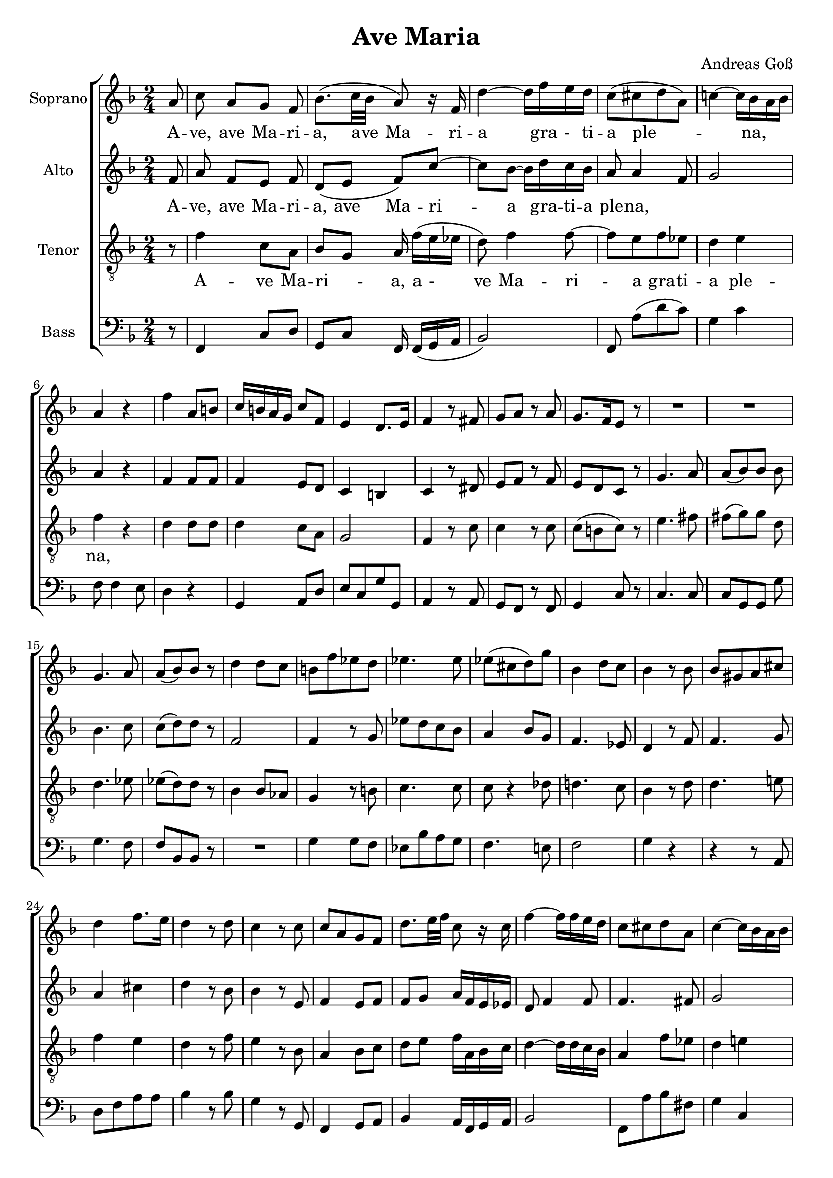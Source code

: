 \version "2.20.0"

\language "english"

\header {
  title = "Ave Maria"
  composer = "Andreas Goß"
}

global = {
  \key f \major
  \time 2/4
  \partial 8
}

sopranoVoice = \relative c'' {
  \global
  \dynamicUp

  % Music follows here.
  a8 | 				% Partial m0
  c8 a[ g] f | 			%m1
  bf8.[ \(c32 bf] a8\) r16 f | 	%m2
  d'4~ d16 f e d | 		%m3
  c8\( [cs d a]\) |		%m4
  c!4~ c16 bf a bf |		%m5
  a4 r |				%m6
  f' a,8 b|			%m7
  c16 b a g c8 f,|		%m8
  e4 d8. e16|			%m9
  f4 r8 fs|			%m10
  g a r a|			%m11
  g8. [f16 e8] r |		%m12
  R1 |				%m13/14
  g4. a8 |
  a\( [bf\) bf] r |
  d4 d8 c |
  b [f' ef d]|
  ef4. ef8|
  ef\( [cs d\) g] |
  bf,4 d8 c|
  bf4 r8 bf|
  bf [gs a cs]|
  d4 f8. e16|
  d4 r8 d|
  c4 r8 c |
  c[ a g f]|
  d'8. e32 f c8 r16 c|
  f4~ f16 f e d |
  c8[ cs d a] |
  c4~ c16 bf a bf|
  a4  r|
  R1 |
  r4 r8 f'~|
  f[ e! c ef]|
  ef d df4|
  c4. b8|
  bf2~|
  bf4 af|
  g2|
  f4 r8 f|
  f[ f f f]|
  f4 e8 e|
  f4 r|
  bf2 \(|
  a4\) r|
  g2 \(|
  f4 \)r \bar "|."|  
}

verseSopranoVoice = \lyricmode {
  % Lyrics follow here.
  A -- ve, ave Ma -- ri -- a, a -- ve  Ma -- ri -- a gra -_ ti -- a ple -- _ _ _ na,
  %Dominus tecum.
  %Benedicta tu in mulieribus,
  %et benedictus fructus ventris tui, Iesus.

  %Sancta Maria, Mater Dei,
  %ora pro nobis peccatoribus
  %nunc et in hora mortis nostrae.

  %Amen. 
}

altoVoice = \relative c' {
  \global
  \dynamicUp

  % Music follows here.
  f8 | 				% partial m0
  a f [e] f |			%m1
  d\( [e] f\) c'~ |		%m2
  c[ bf~] bf16 d c bf |		%m3
  a8 a4 f8 |			%m4
  g2 |				%m5
  a4 r|				%m6
  f f8 f|			%m7
  f4 e8 d |			%m8
  c4 b |				%m9
  c r8 ds|			%m10
  e f r f |
  e [d c] r |
  g'4. a8 |
  a\( [bf\) bf] bf |
  bf4. c8 |
  c\( [d\) d] r|
  f,2 |
  f4 r8 g|
  ef'[ d c bf] |
  a4 bf8 g |
  f4. ef8 |
  d4 r8 f |
  f4. g8 |
  a4 cs|
  d r8 bf|
  bf4 r8 e,|
  f4 e8[ f]|
  f8 g a16 f e ef|
  d8 f4 f8|
  f4. fs8|
  g2|
  a4 r|
  R2|
  r8 f4 e!8|
  c[ ef ef d] |
  df4 c|
  f r|
  r8 gf8[ f d!]|
  r4 r8 gf|
  e4 f~|
  f e|
  f r8 df|
  df[ df df a!]|
  bf4 bf8 bf|
  a4 r|
  g'2 \(| 
  f4\) r|
  e2 \(| 
  f4 \)r \bar "|."|
  
  
  

}

verseAltoVoice = \lyricmode {
  % Lyrics follow here.
  A -- ve, ave Ma -- ri -- a,  ave  Ma -- ri -- a gra -- ti -- a ple -- na,
  %Dominus tecum.
  %Benedicta tu in mulieribus,
  %et benedictus fructus ventris tui, Iesus.

  %Sancta Maria, Mater Dei,
  %ora pro nobis peccatoribus
  %nunc et in hora mortis nostrae.

  %Amen. 
}

tenorVoice = \relative c' {
  \global
  \dynamicUp
 
  % Music follows here.
  r8 |
  f4 c8 a |
  bf g a16 f'\( [e ef] |
  d8\) f4 f8~ |
  f8 [e f ef] |
  d4 e |
  f r |
  d d8 d|
  d4 c8 a |
  g2 |
  f4 r8 c'|
  c4 r8 c|
  c \([b c]\) r|
  e4. fs8 |
  fs\( [g\) g] d |
  d4. ef8|
  ef\( [d\) d] r|
  bf4 bf8 af |
  g4 r8 b|
  c4. c8|
  c8 r4 df8|
  d!4. c8|
  bf4 r8 d|
  d4. e!8|
  f4 e |
  d r8 f |
  e4 r8 bf|
  a4 bf8 c|
  d e f16 a, bf c|
  d4~ d16 d c bf|
  a4 f'8 ef|
  d4 e!|
  f r8 c~|
  c[ b g bf]|
  bf[ a! af c]|
  f,2~ |
  f8[ g a c]|
  df4 f8 e|
  ef4 d! |
  df2|
  c|
  df4 c8 bf|
  af4 r8 af|
  af[ a bf c]|
  df4 c8 c|
  c4 r4|
  df2 \(|
  c4 \)r|
  bf2 \(| 
  a4\) r4 \bar "|." |
  
   
 
}

verseTenorVoice = \lyricmode {
  % Lyrics follow here.
  A -- ve Ma -- ri -- _ a, a - _ ve  Ma -- ri -- a gra -- ti -- a ple -- na,
  %Dominus tecum.
  %Benedicta tu in mulieribus,
  %et benedictus fructus ventris tui, Iesus.

  %Sancta Maria, Mater Dei,
  %ora pro nobis peccatoribus
  %nunc et in hora mortis nostrae.

  %Amen. 
}

bassVoice = \relative c {
  \global
  \dynamicUp
  
  % Music follows here.
  r8 |
  f,4 c'8 d |
  g, c f,16 f\( [g a] |
  bf2\) |
  f8 a' \([d c]\)|
  g4 c|
  f,8 f4 e8 |
  d4 r4 |
  g, a8 d |
  e [c g' g,] |
  a4 r8  a |
  g f r f|
  g4 c8 r|
  c4. c8|
  c [g g] g'|
  g4. f8 |
  f [bf, bf] r|
  R2 |
  g'4 g8 f |
  ef[ bf' a g] |
  f4. e!8|
  f2 |
  g4 r|
  r r8 a, |
  d[ f a a]|
  bf4 r8 bf|
  g4 r8 g,|
  f4 g8 a|
  bf4 a16 f g a |
  bf2 |
  f8[ a' bf fs]|
  g4 c,|
  f r8 af,|
  g4 c|
  f,4. g8|
  a!4 bf~|
  bf8[ bf a f]|
  bf4 bf'~|
  bf8[ a! f af]|
  af g gf4|
  r8 c,[ f af]|
  bf[ g c c,]
  df4 r8 df|
  df[ df df c]|
  bf4 c8 c|
  f4 r|
  f2~ |
  f4 r|
  c2\(|
  f,4\) r \bar "|."
  
  
  
}

verseBassVoice = \lyricmode {
  % Lyrics follow here.
  %Ave Maria, gratia plena,
  %Dominus tecum.
  %Benedicta tu in mulieribus,
  %et benedictus fructus ventris tui, Iesus.

  %Sancta Maria, Mater Dei,
  %ora pro nobis peccatoribus
  %nunc et in hora mortis nostrae.

  %Amen. 
}

sopranoVoicePart = \new Staff \with {
  instrumentName = "Soprano"
  midiInstrument = "choir aahs"
} { \sopranoVoice }
\addlyrics{ \verseSopranoVoice } 

altoVoicePart = \new Staff \with {
  instrumentName = "Alto"
  midiInstrument = "choir aahs"
} { \altoVoice }
\addlyrics { \verseAltoVoice } 

tenorVoicePart = \new Staff \with {
  instrumentName = "Tenor"
  midiInstrument = "choir aahs"
} { \clef "treble_8" \tenorVoice }
\addlyrics { \verseTenorVoice } 

bassVoicePart = \new Staff \with {
  instrumentName = "Bass"
  midiInstrument = "choir aahs"
} { \clef bass \bassVoice }
\addlyrics { \verseBassVoice } 

\score {
  \new ChoirStaff<<
    <<
    \sopranoVoicePart
    \altoVoicePart
    \tenorVoicePart
    \bassVoicePart
    >>
  >>
  \layout { \context {
      \Lyrics 
      \override LyricSpace.minimum-distance = #1.0
    }
  }
  \midi {
    \tempo 4=100
  }
}

